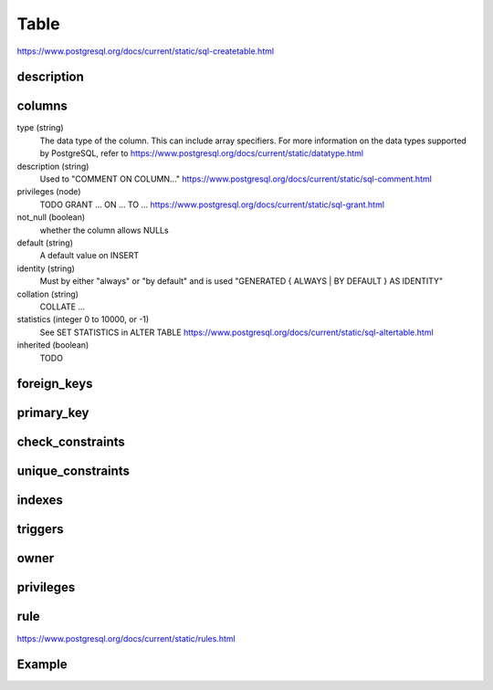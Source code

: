 Table 
===============

https://www.postgresql.org/docs/current/static/sql-createtable.html


description
-----------

columns
--------

type (string)
  The data type of the column. This can include array specifiers. For more information on the data types supported by PostgreSQL, refer to https://www.postgresql.org/docs/current/static/datatype.html
description (string)
  Used to "COMMENT ON COLUMN..." https://www.postgresql.org/docs/current/static/sql-comment.html
privileges (node)
  TODO
  GRANT ... ON ... TO ... https://www.postgresql.org/docs/current/static/sql-grant.html
not_null (boolean)
  whether the column allows NULLs
default (string)
  A default value on INSERT
identity (string)
  Must by either "always" or "by default" and is used "GENERATED { ALWAYS | BY DEFAULT } AS IDENTITY"
collation (string)
  COLLATE ...   
statistics (integer 0 to 10000, or -1)
  See SET STATISTICS in ALTER TABLE https://www.postgresql.org/docs/current/static/sql-altertable.html
inherited (boolean)
  TODO



foreign_keys
------------


primary_key
-----------


check_constraints
-----------------

unique_constraints
------------------



indexes
-------


triggers
--------

owner
-----


privileges
----------


rule
----------

https://www.postgresql.org/docs/current/static/rules.html

Example
---------